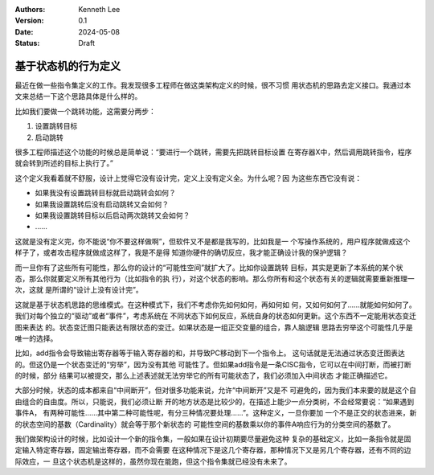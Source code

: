.. Kenneth Lee 版权所有 2024

:Authors: Kenneth Lee
:Version: 0.1
:Date: 2024-05-08
:Status: Draft

基于状态机的行为定义
********************

最近在做一些指令集定义的工作。我发现很多工程师在做这类架构定义的时候，很不习惯
用状态机的思路去定义接口。我通过本文来总结一下这个思路具体是什么样的。

比如我们要做一个跳转功能，这需要分两步：

1. 设置跳转目标
2. 启动跳转

很多工程师描述这个功能的时候总是简单说：“要进行一个跳转，需要先把跳转目标设置
在寄存器X中，然后调用跳转指令，程序就会转到所述的目标上执行了。”

这个定义我看着就不舒服，设计上觉得它没有设计完，定义上没有定义全。为什么呢？因
为这些东西它没有说：

* 如果我没有设置跳转目标就启动跳转会如何？
* 如果我设置跳转后没有启动跳转又会如何？
* 如果我设置跳转目标以后启动两次跳转又会如何？
* ……

这就是没有定义完，你不能说“你不要这样做啊”，但软件又不是都是我写的，比如我是一
个写操作系统的，用户程序就做成这个样子了，或者攻击程序就做成这样了，我是不是得
知道你硬件的确切反应，我才能正确设计我的保护逻辑？

而一旦你有了这些所有可能性，那么你的设计的“可能性空间”就扩大了。比如你设置跳转
目标，其实是更新了本系统的某个状态，那么你就要定义所有其他行为（比如指令的执
行），对这个状态的影响。那么你所有和这个状态有关的逻辑就需要重新推理一次，这就
是所谓的“设计上没有设计完”。

这就是基于状态机思路的思维模式。在这种模式下，我们不考虑你先如何如何，再如何如
何，又如何如何了……就能如何如何了。我们对每个独立的“驱动”或者“事件”，考虑系统在
不同状态下如何反应，系统自身的状态如何更新。这个东西不一定能用状态变迁图来表达
的。状态变迁图只能表达有限状态的变迁。如果状态是一组正交变量的组合，靠人脑逻辑
思路去穷举这个可能性几乎是唯一的选择。

比如，add指令会导致输出寄存器等于输入寄存器的和，并导致PC移动到下一个指令上。
这句话就是无法通过状态变迁图表达的。但这仍是一个状态变迁的“穷举”，因为没有其他
可能性了。但如果add指令是一条CISC指令，它可以在中间打断，而被打断的时候，部分
结果可以被提交，那么上述表述就无法穷举它的所有可能状态了，我们必须加入中间状态
才能正确描述它。

大部分时候，状态的成本都来自“中间断开”，但对很多功能来说，允许“中间断开”又是不
可避免的，因为我们本来要的就是这个自由组合的自由度。所以，只能说，我们必须让断
开的地方状态是比较少的，在描述上能少一点分类树，不会经常要说：“如果遇到事件A，
有两种可能性……其中第二种可能性呢，有分三种情况要处理……”。这种定义，一旦你要加
一个不是正交的状态进来，新的状态空间的基数（Cardinality）就会等于那个新状态的
可能性空间的基数乘以你的事件A响应行为的分类空间的基数了。

我们做架构设计的时候，比如设计一个新的指令集，一般如果在设计初期要尽量避免这种
复杂的基础定义，比如一条指令就是固定输入特定寄存器，固定输出寄存器，而不会需要
在这种情况下是这几个寄存器，那种情况下又是另几个寄存器，还有不同的边际效应，一
旦这个状态机是这样的，虽然你现在能跑，但这个指令集就已经没有未来了。
